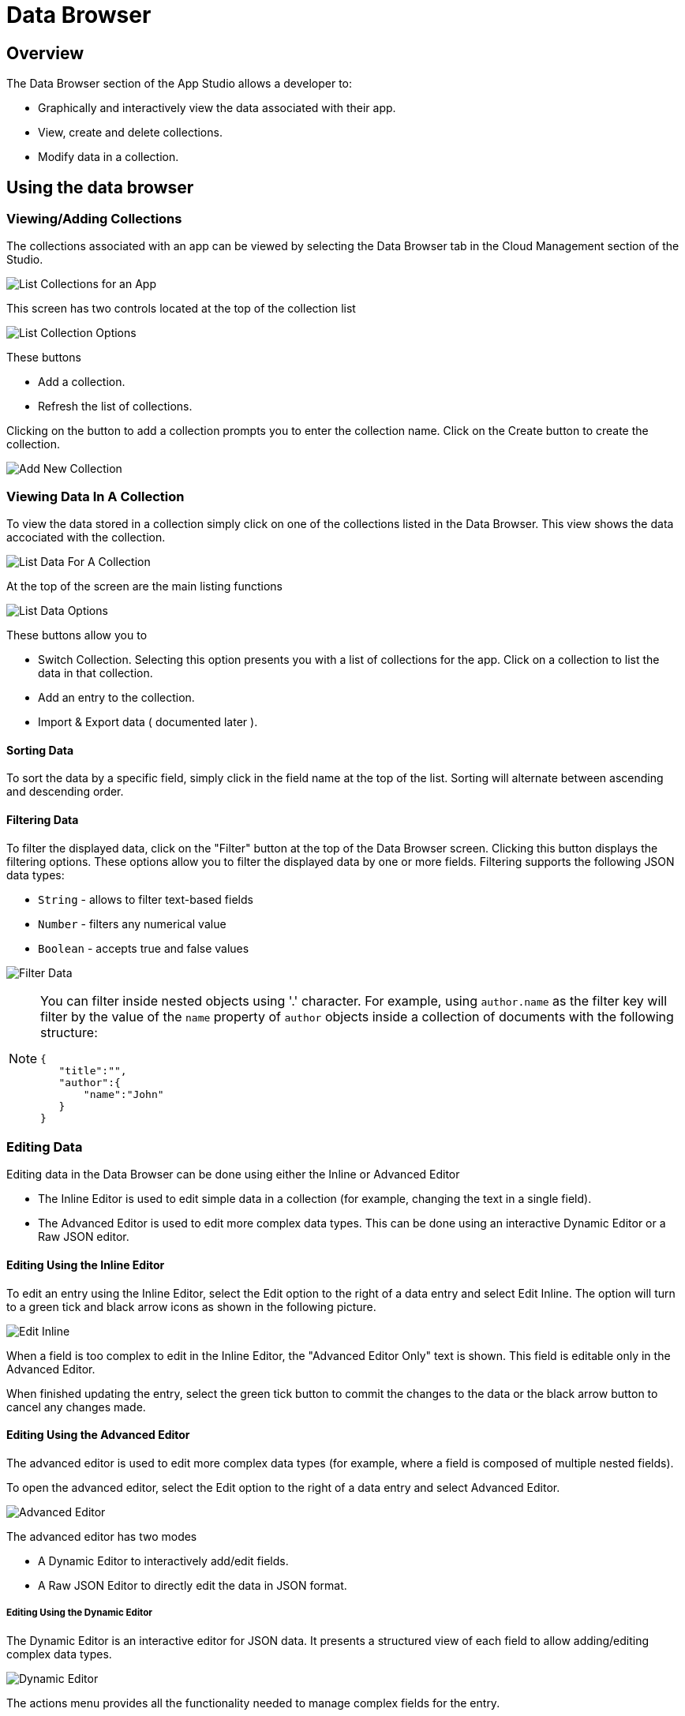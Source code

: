 // include::shared/attributes.adoc[]

[[data-browser]]
= Data Browser

[[databrowser-overview]]
== Overview

The Data Browser section of the App Studio allows a developer to:

* Graphically and interactively view the data associated with their app.
* View, create and delete collections.
* Modify data in a collection.

[[using-the-data-browser]]
== Using the data browser

[[viewingadding-collections]]
=== Viewing/Adding Collections

The collections associated with an app can be viewed by selecting the Data Browser tab in the Cloud Management section of the Studio.

image:dataBrowser_viewCollections.png[List Collections for an App]

This screen has two controls located at the top of the collection list

image:dataBrowser_plusOption.png[List Collection Options]

These buttons

* Add a collection.
* Refresh the list of collections.

Clicking on the button to add a collection prompts you to enter the collection name. Click on the Create button to create the collection.

image:dataBrowser_newCollection.png[Add New Collection]

[[viewing-data-in-a-collection]]
=== Viewing Data In A Collection

To view the data stored in a collection simply click on one of the collections listed in the Data Browser. This view shows the data accociated with the collection.

image:dataBrowser_ListData.png[List Data For A Collection]

At the top of the screen are the main listing functions

image:dataBrowser_listDataOptions.png[List Data Options]

These buttons allow you to

* Switch Collection. Selecting this option presents you with a list of collections for the app. Click on a collection to list the data in that collection.
* Add an entry to the collection.
* Import & Export data ( documented later ).

[[sorting-data]]
==== Sorting Data

To sort the data by a specific field, simply click in the field name at the top of the list. Sorting will alternate between ascending and descending order.

[[filtering-data]]
==== Filtering Data

To filter the displayed data, click on the "Filter" button at the top of the Data Browser screen. Clicking this button displays the filtering options.
These options allow you to filter the displayed data by one or more fields. Filtering supports the following JSON data types:

* `String` - allows to filter text-based fields
* `Number` - filters any numerical value
* `Boolean` - accepts true and false values

image:dataBrowser_filterData.png[Filter Data]

[NOTE]
--
You can filter inside nested objects using '.' character.
For example, using `author.name` as the filter key will filter by the value of the `name` property of `author` objects inside a collection of documents with the following structure:

[source,json]
----
{
   "title":"",
   "author":{
       "name":"John"
   }
}
----
--

[[editing-data]]
=== Editing Data

Editing data in the Data Browser can be done using either the Inline or Advanced Editor

* The Inline Editor is used to edit simple data in a collection (for example, changing the text in a single field).
* The Advanced Editor is used to edit more complex data types. This can be done using an interactive Dynamic Editor or a Raw JSON editor.

[[editing-using-the-inline-editor]]
==== Editing Using the Inline Editor

To edit an entry using the Inline Editor, select the Edit option to the right of a data entry and select Edit Inline. The option will turn to a green tick and black arrow icons as shown in the following picture.

image:dataBrowser_editInline.png[Edit Inline]

When a field is too complex to edit in the Inline Editor, the "Advanced Editor Only" text is shown. This field is editable only in the Advanced Editor.

When finished updating the entry, select the green tick button to commit the changes to the data or the black arrow button to cancel any changes made.

[[editing-using-the-advanced-editor]]
==== Editing Using the Advanced Editor

The advanced editor is used to edit more complex data types (for example, where a field is composed of multiple nested fields).

To open the advanced editor, select the Edit option to the right of a data entry and select Advanced Editor.

image:dataBrowser_editorOptions.png[Advanced Editor]

The advanced editor has two modes

* A Dynamic Editor to interactively add/edit fields.
* A Raw JSON Editor to directly edit the data in JSON format.

[[editing-using-the-dynamic-editor]]
===== Editing Using the Dynamic Editor

The Dynamic Editor is an interactive editor for JSON data. It presents a structured view of each field to allow adding/editing complex data types.

image:dataBrowser_advancedDynamic.png[Dynamic Editor]

The actions menu provides all the functionality needed to manage complex fields for the entry.

image:dataBrowser_dynamicOptions.png[Dynamic Editor]

The options available here are

* Type: The type option changes the data type of the field to an array, JSON object or string. It is also possible to set the field to auto, where the data type is automatically selected from the data entered.
* Sort: The sort option sorts the sub-fields of a complex type in ascending or descending order.
* Append: The append option adds a field after the object selected.
* Insert: The insert option inserts a field before the object selected.
* Duplicate: The duplicate option copies the object selected and appends it to the end of the selected object.
* Remove: The remove option deletes the field from the entry.

[[editing-using-the-raw-json-editor]]
===== Editing Using the Raw JSON Editor

The Raw Editor allows for editing the JSON representation of the data. It is important to ensure that the data entered is in valid JSON format. The JSON data can be displayed in either formatted or compact form.

image:dataBrowser_rawEditor.png[Raw Editor]

[[exporting-and-importing-data]]
== Exporting and Importing Data

[[exporting-data]]
=== Exporting Data

[NOTE]
The Export function built into the Data Browser interface is intended for testing and review purposes only. To export your data collections from a Cloud App or service, use xref:exporting-application-data[FHC].

Data is exported from the Data Browser by using the 'Export' dropdown menu. Three formats are available:

* JSON
* CSV
* BSON (Mongo Dump)

After clicking on the export button for your chosen format, a `.zip` file will be downloaded. The contents of this is your data.

To export all collections contained within your app, use the 'Export' dropdown in the toolbar on the collection listing screen. To export an individual collection's data, use the 'Export' dropdown from within that collection's data listing.

Exporting data should give you a pretty good idea of the formats expected for import. This schema for each format is documented in more detail below.

[[importing-data]]
=== Importing Data

[NOTE]
The Import function built into the Data Browser interface is intended for testing and review purposes only. To import your data collections from a Cloud App or service, use xref:importing-application-data[FHC].

You can import data into the data browser by clicking the 'Import' button on the collection listing screen. Supported formats are:

* JSON
* CSV
* BSON (Mongo Dump)
* ZIP archives containing any of the previous 3 formats

Every file corresponds to a collection to be imported. The name of that file corresponds to the collection name your data will be imported to. +
If a collection does not already exist, we will create it. If the collection already exists, imported documents are appended to the existing contents.

[[importing-formats]]
==== Importing Formats

Now, we will document the expected formatting of the different types of import. In each case, we're importing a fictional data set of fruit. The collection name once imported will be `fruit`. +
Each example contains each type supported for import: String, number and boolean. Remember, complex object types are not supported.

[[importing-json]]
==== Importing JSON

JSON formatted imports are just JSON arrays of documents.

`fruit.json`:

[source,json]
----
[
  {
    "name":"plums",
    "price":2.99,
    "quantity":45,
    "onSale":true,
    "_id":"53767254db8fc14837000002"
  },
  {
    "name":"pears",
    "price":2.5,
    "quantity":20,
    "onSale":true,
    "_id":"53767254db8fc14837000003"
  }
]
----

[[importing-csv]]
==== Importing CSV

To import CSV, it's important to keep in mind the separator, delimiter and newline settings used by the platform:

Here's a sample file.

`fruit.csv` :

[source,csv]
----
name,price,quantity,onSale,_id
"plums",2.99,45,true,53767254db8fc14837000002
"pears",2.5,20,true,53767254db8fc14837000003
----

[[importing-bson-or-mongodump-output]]
==== Importing BSON or MongoDump Output

Running the `mongodump` tool is a convenient way to export the data of an existing MongoDB Database. This tool will create a directory called `dump`, and output a series of folders and subfolders containing the database, then subsequent collection names. +
To import these collections into a {ProductShortName} database, simply take the output `.bson` files, and import these directly. We don't need the directory structure, or the outputted metadata `.json` files.
Since BSON is a binary format, it doesn't make sense to show an example here - instead, you can https://gist.github.com/cianclarke/c96ace08b8b8dd2a1b6a/raw/388410bb86131180360c0b075538b7e21b929f6c/fruit.bson[download the file^].

We can also view the data inside a `.bson` file using the `bsondump` tool supplied with any install of mongodb:
`bsondump fruit.bson`:

[source,javascript]
----
{ "name" : "plums", "price" : 2.99, "quantity" : 45, "onSale" : true, "_id" :   ObjectId( "53767254db8fc14837000002" ) }
{ "name" : "pears", "price" : 2.5, "quantity" : 20, "onSale" : true, "_id" :  ObjectId( "53767254db8fc14837000003" ) }
2 objects found
----
// removed db upgrade as per RHMAP-10365

